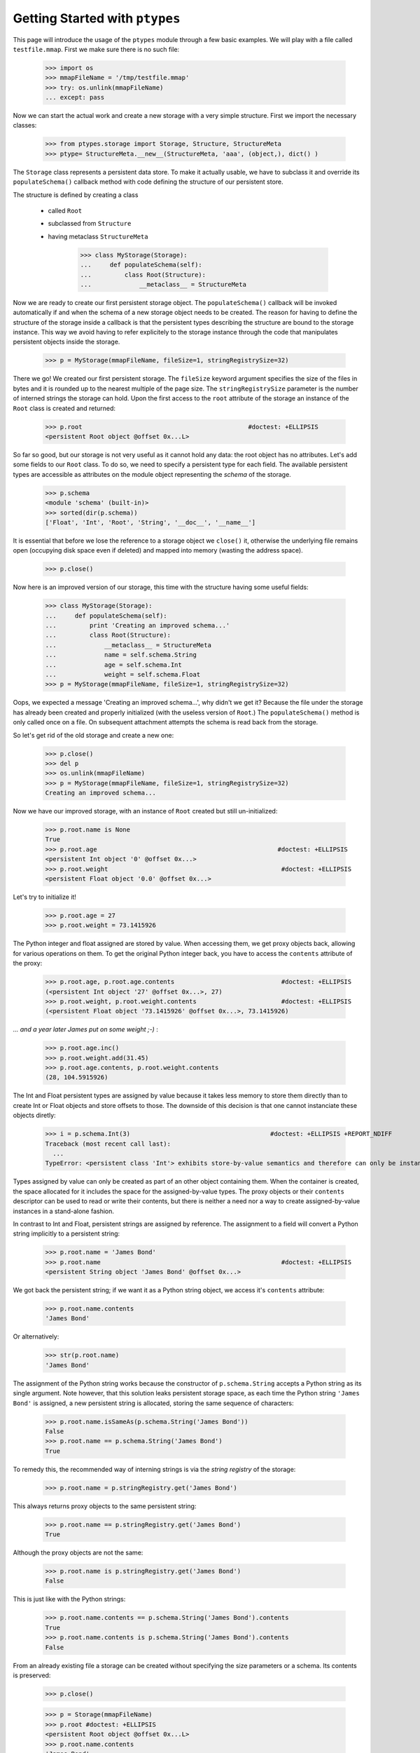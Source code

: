 ===============================
Getting Started with ``ptypes``
===============================

This page will introduce the usage of the ``ptypes`` module through a few basic examples.
We will play with a file called ``testfile.mmap``. First we make sure there is no such file:
 
      >>> import os
      >>> mmapFileName = '/tmp/testfile.mmap'
      >>> try: os.unlink(mmapFileName)
      ... except: pass

Now we can start the actual work and create a new storage with a very simple structure.
First we import the necessary classes:
 
   >>> from ptypes.storage import Storage, Structure, StructureMeta
   >>> ptype= StructureMeta.__new__(StructureMeta, 'aaa', (object,), dict() )

The ``Storage`` class represents a persistent data store. To make it actually usable, we have to 
subclass it and override its ``populateSchema()`` callback method with code defining the structure
of our persistent store.

The structure is defined by creating a class 

 * called ``Root`` 
 * subclassed from ``Structure``
 * having metaclass ``StructureMeta`` 
 
      >>> class MyStorage(Storage):
      ...     def populateSchema(self):
      ...         class Root(Structure):  
      ...             __metaclass__ = StructureMeta

Now we are ready to create our first persistent storage object.
The ``populateSchema()`` callback will be invoked automatically if and when the schema of a new storage
object needs to be created. The reason for having to define the structure of the storage inside
a callback is that the persistent types describing the structure are bound to the storage instance.
This way we avoid having to refer explicitely to the storage instance through the code that 
manipulates persistent objects inside the storage.  

      >>> p = MyStorage(mmapFileName, fileSize=1, stringRegistrySize=32)

There we go! We created our first persistent storage. The ``fileSize`` keyword argument specifies
the size of the files in bytes and it is rounded up to the nearest multiple of the page size.
The ``stringRegistrySize`` parameter is the number of interned strings the storage can hold. 
Upon the first access to the ``root`` attribute of the storage an instance of the ``Root``
class is created and returned:  

      >>> p.root                                             #doctest: +ELLIPSIS
      <persistent Root object @offset 0x...L>

So far so good, but our storage is not very useful as it cannot hold any data: the root object 
has no attributes. Let's add some fields
to our ``Root`` class. To do so, we need to specify a persistent type for each field. 
The available persistent types are accessible as attributes on the module object
representing the *schema* of the storage.
   
      >>> p.schema
      <module 'schema' (built-in)>
      >>> sorted(dir(p.schema))
      ['Float', 'Int', 'Root', 'String', '__doc__', '__name__']

It is essential that before we lose the reference to a storage object we ``close()`` it, 
otherwise the underlying file remains open (occupying disk space even if deleted) and 
mapped into memory (wasting the address space). 
 
      >>> p.close()

Now here is an improved version of our storage, this time with the structure having some useful fields:

      >>> class MyStorage(Storage):
      ...     def populateSchema(self):
      ...         print 'Creating an improved schema...'
      ...         class Root(Structure):  
      ...             __metaclass__ = StructureMeta
      ...             name = self.schema.String
      ...             age = self.schema.Int
      ...             weight = self.schema.Float
      >>> p = MyStorage(mmapFileName, fileSize=1, stringRegistrySize=32)

Oops, we expected a message 'Creating an improved schema...', why didn't we get it?
Because the file under the storage has already been created and properly initialized (with the 
useless version of ``Root``.) The ``populateSchema()`` method is only called once on a file.
On subsequent attachment attempts the schema is read back from the storage.
 
So let's get rid of the old storage and create a new one:

      >>> p.close()
      >>> del p
      >>> os.unlink(mmapFileName)      
      >>> p = MyStorage(mmapFileName, fileSize=1, stringRegistrySize=32)
      Creating an improved schema...

Now we have our improved storage, with an instance of ``Root`` created but still un-initialized:

      >>> p.root.name is None
      True
      >>> p.root.age                                                 #doctest: +ELLIPSIS
      <persistent Int object '0' @offset 0x...>
      >>> p.root.weight                                               #doctest: +ELLIPSIS 
      <persistent Float object '0.0' @offset 0x...>
       
Let's try to initialize it!

      >>> p.root.age = 27
      >>> p.root.weight = 73.1415926

The Python integer and float assigned are stored by value. When accessing them, we get 
proxy objects back, allowing for various operations on them.
To get the original Python integer back, you have to access the ``contents`` attribute of the proxy:   

      >>> p.root.age, p.root.age.contents                             #doctest: +ELLIPSIS
      (<persistent Int object '27' @offset 0x...>, 27)
      >>> p.root.weight, p.root.weight.contents                       #doctest: +ELLIPSIS
      (<persistent Float object '73.1415926' @offset 0x...>, 73.1415926)

*... and a year later James put on some weight ;-)* :      

      >>> p.root.age.inc()
      >>> p.root.weight.add(31.45)                                      
      >>> p.root.age.contents, p.root.weight.contents                   
      (28, 104.5915926)
      
The Int and Float persistent types are assigned by value because
it takes less memory to store them directly than to create Int or Float objects and store offsets to those.
The downside of this decision is that one cannot instanciate these objects diretly:
        
      >>> i = p.schema.Int(3)                                      #doctest: +ELLIPSIS +REPORT_NDIFF
      Traceback (most recent call last):
        ...
      TypeError: <persistent class 'Int'> exhibits store-by-value semantics and therefore can only be instantiated inside a container (e.g. in Structure)

Types assigned by value can only be created as part of an other object containing them.
When the container is created, the space allocated for it includes the space for the 
assigned-by-value types. The proxy objects or their ``contents`` descriptor can be used
to read or write their contents, but there is neither a need nor a way to create 
assigned-by-value instances in a stand-alone fashion.  

In contrast to Int and Float, persistent strings are assigned by reference. 
The assignment to a field will convert a Python string implicitly to a persistent string:

      >>> p.root.name = 'James Bond'
      >>> p.root.name                                                 #doctest: +ELLIPSIS
      <persistent String object 'James Bond' @offset 0x...>

We got back the persistent string; if we want it as a Python string object, we access it's ``contents`` attribute:

      >>> p.root.name.contents 
      'James Bond'

Or alternatively:

      >>> str(p.root.name) 
      'James Bond'

The assignment of the Python string  works because the constructor of ``p.schema.String`` accepts a Python string as its single argument.
Note however, that this solution leaks persistent storage space, as each time the Python string ``'James Bond'`` is  assigned,
a new persistent string is allocated, storing the same sequence of characters:

      >>> p.root.name.isSameAs(p.schema.String('James Bond'))
      False
      >>> p.root.name == p.schema.String('James Bond')
      True

To remedy this, the recommended way of interning strings is via the *string registry* of the storage:

      >>> p.root.name = p.stringRegistry.get('James Bond') 

This always returns proxy objects to the same persistent string:

      >>> p.root.name == p.stringRegistry.get('James Bond') 
      True

Although the proxy objects are not the same:
 
      >>> p.root.name is p.stringRegistry.get('James Bond') 
      False

This is just like with the Python strings:
 
      >>> p.root.name.contents == p.schema.String('James Bond').contents
      True
      >>> p.root.name.contents is p.schema.String('James Bond').contents
      False
      
From an already existing file a storage can be created without specifying the 
size parameters or a schema. Its contents is preserved:

      >>> p.close()

      >>> p = Storage(mmapFileName)
      >>> p.root #doctest: +ELLIPSIS
      <persistent Root object @offset 0x...L>
      >>> p.root.name.contents
      'James Bond'
      >>> p.close()
      >>> os.unlink(mmapFileName)

Our improved storage structure is still not very usefull as we can only define a single 
secret agent in it. What if we have more?

When defining the structure, we can rely on the ``type descriptor classes``. With the help of
these one can define persistent types parametrized with already existing persistent types. 
The most notable type descriptors are Dict and List.
To define a parametrized persistent type, one instantiates a type descriptor supplying the
desired name of the new persistent type. The parameters of the type have to be specified 
using the item access operator, which records the parameters and returns the type descriptor 
instance. The instance is then passed in to the ``define()`` method of the storage,
which will actually create the new persistent type. Let's see this through an example:  

      >>> from ptypes.storage import Dict, List
      >>> class MyStorage(Storage):
      ...         
      ...     def populateSchema(self):
      ...         
      ...         class Agent(Structure):  
      ...             __metaclass__ = StructureMeta
      ...             name = self.schema.String
      ...             age = self.schema.Int
      ...             weight = self.schema.Float
      ...         
      ...         self.define( List('ListOfAgents')[Agent] )         
      ...         self.define( Dict('AgentsByName')[self.schema.String, Agent] )         
      ...         
      ...         class Root(Structure):
      ...             __metaclass__ = StructureMeta
      ...             agents = self.schema.ListOfAgents
      ...             agentsByName = self.schema.AgentsByName
      
      >>> p = MyStorage(mmapFileName, fileSize=1, stringRegistrySize=32)
      
Before we access the persistent list or dict, we need to create them:     
     
      >>> p.root.agents = p.schema.ListOfAgents()
      >>> p.root.agentsByName = p.schema.AgentsByName(size=13)
      
Now we can store at least 13 agents by their names and ages (the actual limits may be higher).
Note that while the root object was created automatically on the first access to ``p.root``,
all other Structure instances have to be created explicitly. Specifying keyword arguments
as constructor parameters allows for the immediate initialization of the fields of the structure. 

      >>> for agentName, age in (("Felix Leiter", 31), ("Miss Moneypenny", 23), ("Bill Tanner",57)): 
      ...     agent = p.schema.Agent(name=p.stringRegistry.get(agentName), age=age )
      ...     p.root.agents.append(agent)
      ...     p.root.agentsByName[agent.name] = agent
      >>> for agent in p.root.agents:
      ...     print agent.name
      Felix Leiter
      Miss Moneypenny
      Bill Tanner
      
Note that in the ``print`` statements above the persistent string got implicitly converted 
to a Python string via ``str()``. When the persistent string is the return value of an
expression typed in at the interpreter prompt, ``repr()`` is invoked; that is why you 
got different representations of persistent strings in the previous examples.       

The persistent Dicts support ``iteritems()``, ``iterkeys()`` and ``itervalues()``: 
      
      >>> for key, value in p.root.agentsByName.iteritems():                
      ...     print key, value                                    #doctest: +ELLIPSIS
      Felix Leiter <persistent Agent object @offset 0x...>
      Bill Tanner <persistent Agent object @offset 0x...>
      Miss Moneypenny <persistent Agent object @offset 0x...>
      >>> print [key.contents for key in p.root.agentsByName.iterkeys()]
      ['Felix Leiter', 'Bill Tanner', 'Miss Moneypenny']
      >>> print [agent.name.contents for agent in p.root.agentsByName.itervalues()]
      ['Felix Leiter', 'Bill Tanner', 'Miss Moneypenny']
      
For persistent sets only ``iterkeys()`` is supported:      
      
      >>> for _ in p.stringRegistry.itervalues(): pass                    #doctest: +ELLIPSIS
      Traceback (most recent call last):
      ...
      TypeError: Cannot iterate over the values: no value class is defined. (Is this not a Set?)
      >>> for _ in p.stringRegistry.iteritems(): pass                    #doctest: +ELLIPSIS
      Traceback (most recent call last):
      ...
      TypeError: Cannot iterate over the items: no value class is defined. (Is this not a Set?)

The dictionary accepts non-persistent keys to look up values, as long as it was defined with a 
key class that accpets the non-persistent key as its sole constructor argument:
      
      >>> p.root.agentsByName["Miss Moneypenny"].weight = 57.3                #doctest: +ELLIPSIS
      >>> for agent in p.root.agents:
      ...     print agent.weight.contents, 
      0.0 57.3 0.0
      
Now let's finish with this storage and create a new one to demonstrate how Dict and List work
with types assigned by value:
      
      >>> p.close()                                                             #doctest: +ELLIPSIS
      Traceback (most recent call last):
      ...
      ValueError: Cannot close <MyStorage '...'> - some proxies are still around: <persistent Agent object @offset 0x...L> <persistent String object 'Miss Moneypenny' @offset 0x...L> <persistent Agent object @offset 0x...L>
      
Ooops... Indeed, the ``key``, ``value`` and ``agent`` references from the previous examples are still around, and if 
we closed the storage (which unmaps the underlying file), the pointers into the mapped memory area in these
proxy objects would become invalid. Trying to use these objects with the dangling pointers would casue 
segmantation faults. Therefore, all the references to proxy objects belonging to the storage 
(except the reference of the storage object to the root, in our example ``p.root``) must be deleted before 
closing the storage.
  
      >>> del key, value, agent
      >>> p.close()  
      
Accessing the root property after closing the storage or trying to close it again will raise a ValueError exception:
          
      >>> p.root                                               #doctest: +ELLIPSIS
      Traceback (most recent call last):
       ...
      ValueError: Storage ... is closed.
      
      >>> p.close()                                                #doctest: +ELLIPSIS  
      Traceback (most recent call last):
       ...
      ValueError: Storage ... is closed.
      >>> os.unlink(mmapFileName)

Now we really can continue and demonstrate that the Dict and List type descriptors work just as well
with types assigned by value:
 
      >>> class MyStorage(Storage):
      ...     def populateSchema(self):
      ...         self.define( List('ListOfInts' )[self.schema.Int ] )         
      ...         self.define( List('ListOfFloats')[self.schema.Float] )         
      ...         
      ...         class Root(Structure):
      ...             __metaclass__ = StructureMeta
      ...             uints = self.schema.ListOfInts      
      ...             floats = self.schema.ListOfFloats      
      >>> p = MyStorage(mmapFileName, fileSize=1, stringRegistrySize=32)      #doctest: +ELLIPSIS
      >>> p.root.uints = p.schema.ListOfInts()
      >>> p.root.floats = p.schema.ListOfFloats()
      >>> from random import seed, random
      >>> seed(13)
      >>> for i in range(10): 
      ...    p.root.uints.append(i)
      ...    p.root.floats.append(random())
      >>> for i in p.root.uints:
      ...      print i.contents,
      0 1 2 3 4 5 6 7 8 9
      >>> for f in p.root.floats:
      ...      print f.contents,
      0.259008491715 0.685257992965 0.684081918016 0.84933616139 0.185724173874 0.230558608965 0.147159918168 0.225162935562 0.734023602213 0.13021302276
      >>> del i, f
      >>> p.close()
      >>> os.unlink(mmapFileName)

      >>> class MyStorage(Storage):
      ...     def populateSchema(self):
      ...         self.define( Dict('MyType')[self.schema.Int, self.schema.String] )         
      ...         
      ...         class Root(Structure):
      ...             __metaclass__ = StructureMeta
      ...             myType = self.schema.MyType      
      >>> p = MyStorage(mmapFileName, fileSize=1, stringRegistrySize=32)      #doctest: +ELLIPSIS  +REPORT_NDIFF
      >>> os.unlink(mmapFileName)

If you pass in the wrong number of type arguments to a type descriptor, you will get a ValueError exception:

      >>> class MyStorage(Storage):
      ...     def populateSchema(self):
      ...         self.define( Dict('BadType')[1, 2, 3] )         
      ...         class Root(Structure):  
      ...             __metaclass__ = StructureMeta
      >>> p = MyStorage(mmapFileName, 1, 32)                                  #doctest: +ELLIPSIS
      Traceback (most recent call last):
         ...
      TypeError: Type BadType must have at most 2 parameter(s), found (1, 2, 3)

      >>> os.unlink(mmapFileName)       
      >>> class MyStorage(Storage):
      ...     def populateSchema(self):
      ...         self.define( Dict('BadType')[None, None] )         
      ...         class Root(Structure):  
      ...             __metaclass__ = StructureMeta
      >>> p = MyStorage(mmapFileName, 1, 32) #doctest: +ELLIPSIS
      Traceback (most recent call last):
         ...
      TypeError: The type parameter specifying the type of keys cannot be None

If you pass in ``None`` as the value class to a ``Dict``, you get set-like behaviour.
For convininence, ``Set`` is defined exactly that way.
The below example also demonstrates that ``define()`` returns the defined type instance, 
so you can use it in subsequent type definitions.
        
      >>> os.unlink(mmapFileName)
      >>> from ptypes.storage import Set
      >>> class MyStorage(Storage):
      ...     def populateSchema(self):
      ...         stringSet1 = self.define( Dict('ThisIsInFactASet')[self.schema.String, None] )         
      ...         stringSet2 = self.define( Set ('ThisIsAnotherSet')[self.schema.String] )         
      ...         class Root(Structure):  
      ...             __metaclass__ = StructureMeta
      ...             strings1 = stringSet1 
      ...             strings2 = stringSet2 
      >>> p = MyStorage(mmapFileName, 1, 32)                      
      >>> p.root.strings1 = p.schema.ThisIsInFactASet(13)
      >>> s1 = p.root.strings1.get('abc\x00def') 
      >>> s1                                                        #doctest: +ELLIPSIS
      <persistent String object 'abc\x00def' @offset 0x...L>
      >>> s1.contents
      'abc\x00def'
      
Note that type definitions are not interchangable, even if they come from the same type
descriptor with the same parameters:
      
      >>> p.root.strings2 = p.schema.ThisIsInFactASet(13)
      Traceback (most recent call last):
         ...
      TypeError: Expected <persistent class 'ThisIsAnotherSet'>, found <persistent class 'ThisIsInFactASet'>
      >>> del s1
      >>> p.close()
      >>> os.unlink(mmapFileName)
       
The ``define()`` method will complain if you try to pass in some garbage:
        
      >>> class MyStorage(Storage):
      ...     def populateSchema(self):
      ...         self.define( 'foo' )
      >>> p = MyStorage(mmapFileName, 1, 32) #doctest: +ELLIPSIS
      Traceback (most recent call last):
         ...
      TypeError: Don't know how to define 'foo'

      >>> os.unlink(mmapFileName)
      
That's it for getting started!
